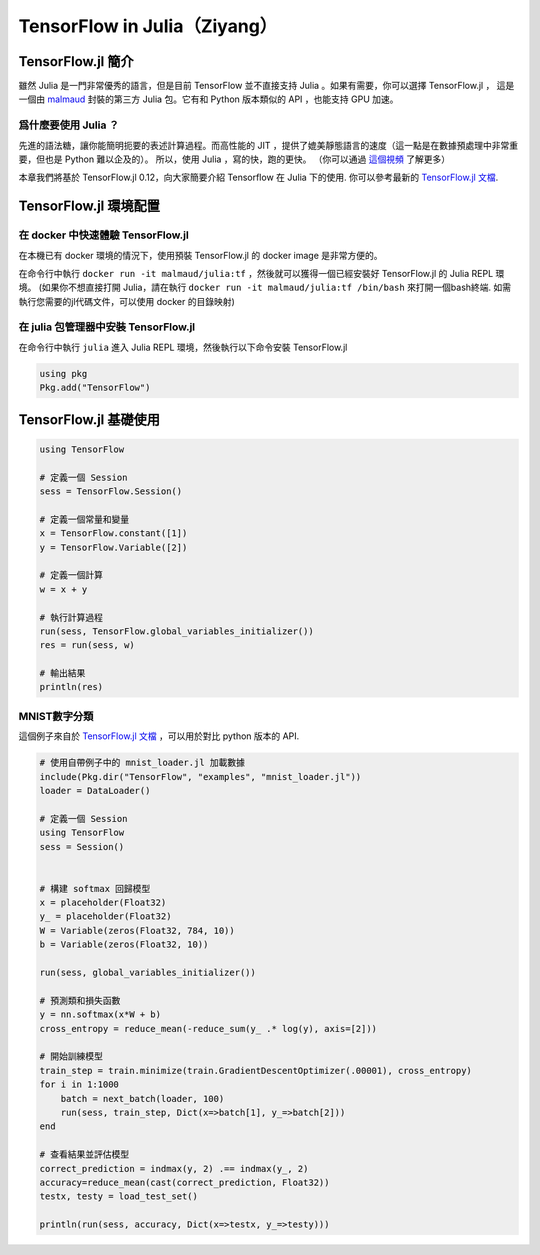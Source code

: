 TensorFlow in Julia（Ziyang）
==========================================================

TensorFlow.jl 簡介
^^^^^^^^^^^^^^^^^^^^^^^^^^^^^^^^^^^^^^^^^^^^

雖然 Julia 是一門非常優秀的語言，但是目前 TensorFlow 並不直接支持 Julia 。如果有需要，你可以選擇 TensorFlow.jl ，
這是一個由 `malmaud <https://github.com/malmaud/>`_ 封裝的第三方 Julia 包。它有和 Python 版本類似的 API ，也能支持 GPU 加速。

爲什麼要使用 Julia ？
---------------------------------------------

先進的語法糖，讓你能簡明扼要的表述計算過程。而高性能的 JIT ，提供了媲美靜態語言的速度（這一點是在數據預處理中非常重要，但也是 Python 難以企及的）。
所以，使用 Julia ，寫的快，跑的更快。
（你可以通過 `這個視頻 <https://www.youtube.com/watch?v=n2MwJ1guGVQ>`_ 了解更多）

本章我們將基於 TensorFlow.jl 0.12，向大家簡要介紹 Tensorflow 在 Julia 下的使用. 你可以參考最新的 `TensorFlow.jl 文檔 <https://malmaud.github.io/TensorFlow.jl/stable/tutorial.html>`_.

TensorFlow.jl 環境配置
^^^^^^^^^^^^^^^^^^^^^^^^^^^^^^^^^^^^^^^^^^^^

在 docker 中快速體驗 TensorFlow.jl
--------------------------------------------

在本機已有 docker 環境的情況下，使用預裝 TensorFlow.jl 的 docker image 是非常方便的。

在命令行中執行 ``docker run -it malmaud/julia:tf`` ，然後就可以獲得一個已經安裝好 TensorFlow.jl 的 Julia REPL 環境。 (如果你不想直接打開 Julia，請在執行 ``docker run -it malmaud/julia:tf /bin/bash`` 來打開一個bash終端. 如需執行您需要的jl代碼文件，可以使用 docker 的目錄映射)

在 julia 包管理器中安裝 TensorFlow.jl
--------------------------------------------

在命令行中執行 ``julia`` 進入 Julia REPL 環境，然後執行以下命令安裝 TensorFlow.jl

.. code-block:: julia

    using pkg
    Pkg.add("TensorFlow")


TensorFlow.jl 基礎使用
^^^^^^^^^^^^^^^^^^^^^^^^^^^^^^^^^^^^^^^^^^^^

.. code-block:: julia

    using TensorFlow

    # 定義一個 Session
    sess = TensorFlow.Session()

    # 定義一個常量和變量
    x = TensorFlow.constant([1])
    y = TensorFlow.Variable([2])

    # 定義一個計算
    w = x + y

    # 執行計算過程
    run(sess, TensorFlow.global_variables_initializer())
    res = run(sess, w)

    # 輸出結果
    println(res)

MNIST數字分類
---------------------------------------------

這個例子來自於 `TensorFlow.jl 文檔 <https://malmaud.github.io/TensorFlow.jl/stable/tutorial.html>`_ ，可以用於對比 python 版本的 API.

.. code-block:: julia

    # 使用自帶例子中的 mnist_loader.jl 加載數據
    include(Pkg.dir("TensorFlow", "examples", "mnist_loader.jl"))
    loader = DataLoader()

    # 定義一個 Session
    using TensorFlow
    sess = Session()


    # 構建 softmax 回歸模型
    x = placeholder(Float32)
    y_ = placeholder(Float32)
    W = Variable(zeros(Float32, 784, 10))
    b = Variable(zeros(Float32, 10))

    run(sess, global_variables_initializer())

    # 預測類和損失函數
    y = nn.softmax(x*W + b)
    cross_entropy = reduce_mean(-reduce_sum(y_ .* log(y), axis=[2]))

    # 開始訓練模型
    train_step = train.minimize(train.GradientDescentOptimizer(.00001), cross_entropy)
    for i in 1:1000
        batch = next_batch(loader, 100)
        run(sess, train_step, Dict(x=>batch[1], y_=>batch[2]))
    end

    # 查看結果並評估模型
    correct_prediction = indmax(y, 2) .== indmax(y_, 2)
    accuracy=reduce_mean(cast(correct_prediction, Float32))
    testx, testy = load_test_set()

    println(run(sess, accuracy, Dict(x=>testx, y_=>testy)))
